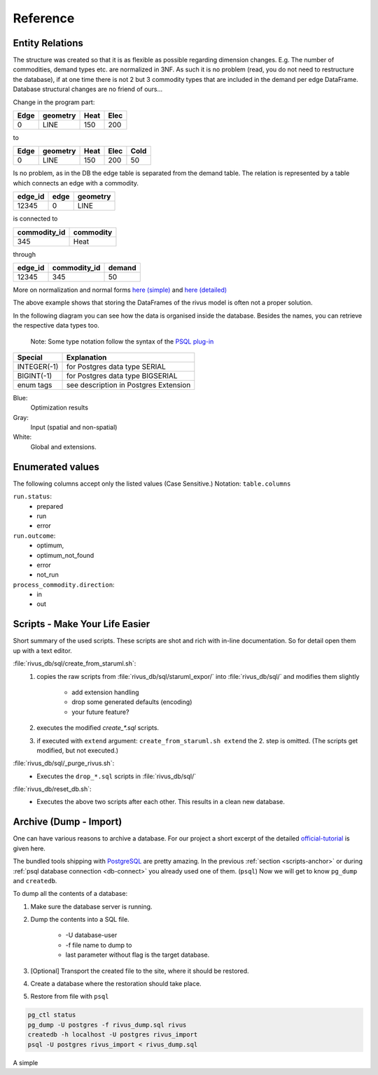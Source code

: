 Reference
==========

Entity Relations
-----------------

The structure was created so that it is as flexible as possible regarding dimension changes.
E.g. The number of commodities, demand types etc. are normalized in 3NF.
As such it is no problem (read, you do not need to restructure the database), if at one time there is not 2 but 3 commodity types that are included in the demand per edge DataFrame.
Database structural changes are no friend of ours...

Change in the program part:

+------+----------+------+------+
| Edge | geometry | Heat | Elec |
+======+==========+======+======+
| 0    | LINE     | 150  | 200  |
+------+----------+------+------+

to

+------+----------+------+------+------+
| Edge | geometry | Heat | Elec | Cold |
+======+==========+======+======+======+
| 0    | LINE     | 150  | 200  | 50   |
+------+----------+------+------+------+

Is no problem, as in the DB the edge table is separated from the demand table.
The relation is represented by a table which connects an edge with a commodity.

+---------+-------+----------+
| edge_id | edge  | geometry |
+=========+=======+==========+
| 12345   | 0     | LINE     |
+---------+-------+----------+

is connected to 

+--------------+-----------+
| commodity_id | commodity |
+==============+===========+
| 345          | Heat      |
+--------------+-----------+

through

+----------+--------------+--------+
| edge_id  | commodity_id | demand |
+==========+==============+========+
| 12345    | 345          | 50     |
+----------+--------------+--------+

More on normalization and normal forms `here (simple) <http://www.studytonight.com/dbms/database-normalization.php>`_ 
and `here (detailed) <https://www.sqa.org.uk/e-learning/SoftDevRDS02CD/page_11.htm>`_

The above example shows that storing the DataFrames of the rivus model is often
not a proper solution.

In the following diagram you can see how the data is organised inside the database.
Besides the names, you can retrieve the respective data types too.

	Note: Some type notation follow the syntax of the `PSQL plug-in`_

.. _PSQL plug-in: https://github.com/adrianandrei-ca/staruml-postgresql

+---------------+-----------------------------------------+
| Special       | Explanation                             |
+===============+=========================================+
| INTEGER(-1)   | for Postgres data type SERIAL           |
+---------------+-----------------------------------------+
| BIGINT(-1)    | for Postgres data type BIGSERIAL        |
+---------------+-----------------------------------------+
| enum tags     | see description in Postgres Extension   |
+---------------+-----------------------------------------+

.. image:: img/RivusDB.png

Blue:
	Optimization results
Gray:
	Input (spatial and non-spatial)
White:
	Global and extensions.

Enumerated values
------------------

The following columns accept only the listed values (Case Sensitive.)
Notation: ``table.columns``

``run.status``:
	+ prepared
	+ run
	+ error
``run.outcome``:
	+ optimum,
	+ optimum_not_found
	+ error
	+ not_run
``process_commodity.direction``:
	+ in
	+ out

Scripts - Make Your Life Easier
--------------------------------

.. _scripts-anchor:

Short summary of the used scripts. These scripts are shot and rich with in-line
documentation. So for detail open them up with a text editor.

:file:`rivus_db/sql/create_from_staruml.sh`:
	1. copies the raw scripts from :file:`rivus_db/sql/staruml_expor/` into :file:`rivus_db/sql/` and modifies them slightly

		+ add extension handling
		+ drop some generated defaults (encoding)
		+ your future feature?

	2. executes the modified `create_*.sql` scripts.
	3. if executed with ``extend`` argument: ``create_from_staruml.sh extend`` the 2. step is omitted. (The scripts get modified, but not executed.)

:file:`rivus_db/sql/_purge_rivus.sh`:
	- Executes the ``drop_*.sql`` scripts in :file:`rivus_db/sql/`

:file:`rivus_db/reset_db.sh`:
	- Executes the above two scripts after each other. This results in a clean new database.

Archive (Dump - Import)
------------------------

One can have various reasons to archive a database. For our project a short excerpt of
the detailed official-tutorial_ is given here.

The bundled tools shipping with PostgreSQL_ are pretty amazing.
In the previous :ref:`section <scripts-anchor>` or during :ref:`psql database connection <db-connect>`
you already used one of them. (``psql``)
Now we will get to know ``pg_dump`` and ``createdb``.

To dump all the contents of a database:

1. Make sure the database server is running.
2. Dump the contents into a SQL file.

	+ -U database-user
	+ -f file name to dump to
	+ last parameter without flag is the target database.

3. [Optional] Transport the created file to the site, where it should be restored.
4. Create a database where the restoration should take place.
5. Restore from file with ``psql``

.. code-block:: psql

	pg_ctl status
	pg_dump -U postgres -f rivus_dump.sql rivus
	createdb -h localhost -U postgres rivus_import
	psql -U postgres rivus_import < rivus_dump.sql


A simple 

.. _official-tutorial: https://www.postgresql.org/docs/current/static/backup.html
.. _PostgreSQL: https://www.postgresql.org/



